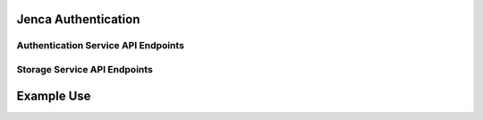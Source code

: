Jenca Authentication
====================

Authentication Service API Endpoints
------------------------------------

.. autoflask:: authentication.authentication:app
   :undoc-static:

Storage Service API Endpoints
-----------------------------

.. autoflask:: storage.storage:app
   :undoc-static:

Example Use
===========

.. TODO: Get Travis to run this
.. TODO support different docker hosts, probably with a test setup

   >>> import subprocess
   >>> import json
   >>> import requests
   >>> subprocess.check_call(['docker-compose', 'build'])
   0
   >>> subprocess.check_call(['docker-compose', 'up', '-d'])
   0
   >>> docker_ip = subprocess.check_output(['docker-machine', 'ip', 'dev']).strip()
   >>> authentication_url = 'http://' + docker_ip.decode('utf8') + ':5000'
   >>> url = authentication_url + '/signup'
   >>> headers = {'Content-Type': 'application/json'}
   >>> data = {"email": "jenca@example.com", "password": "secret"}
   >>> requests.post(url=url, headers=headers, data=json.dumps(data))
   <Response[201]>

.. testcleanup::

   url = authentication_url + '/users/' + data['email']
   requests.delete(url, headers=headers)
